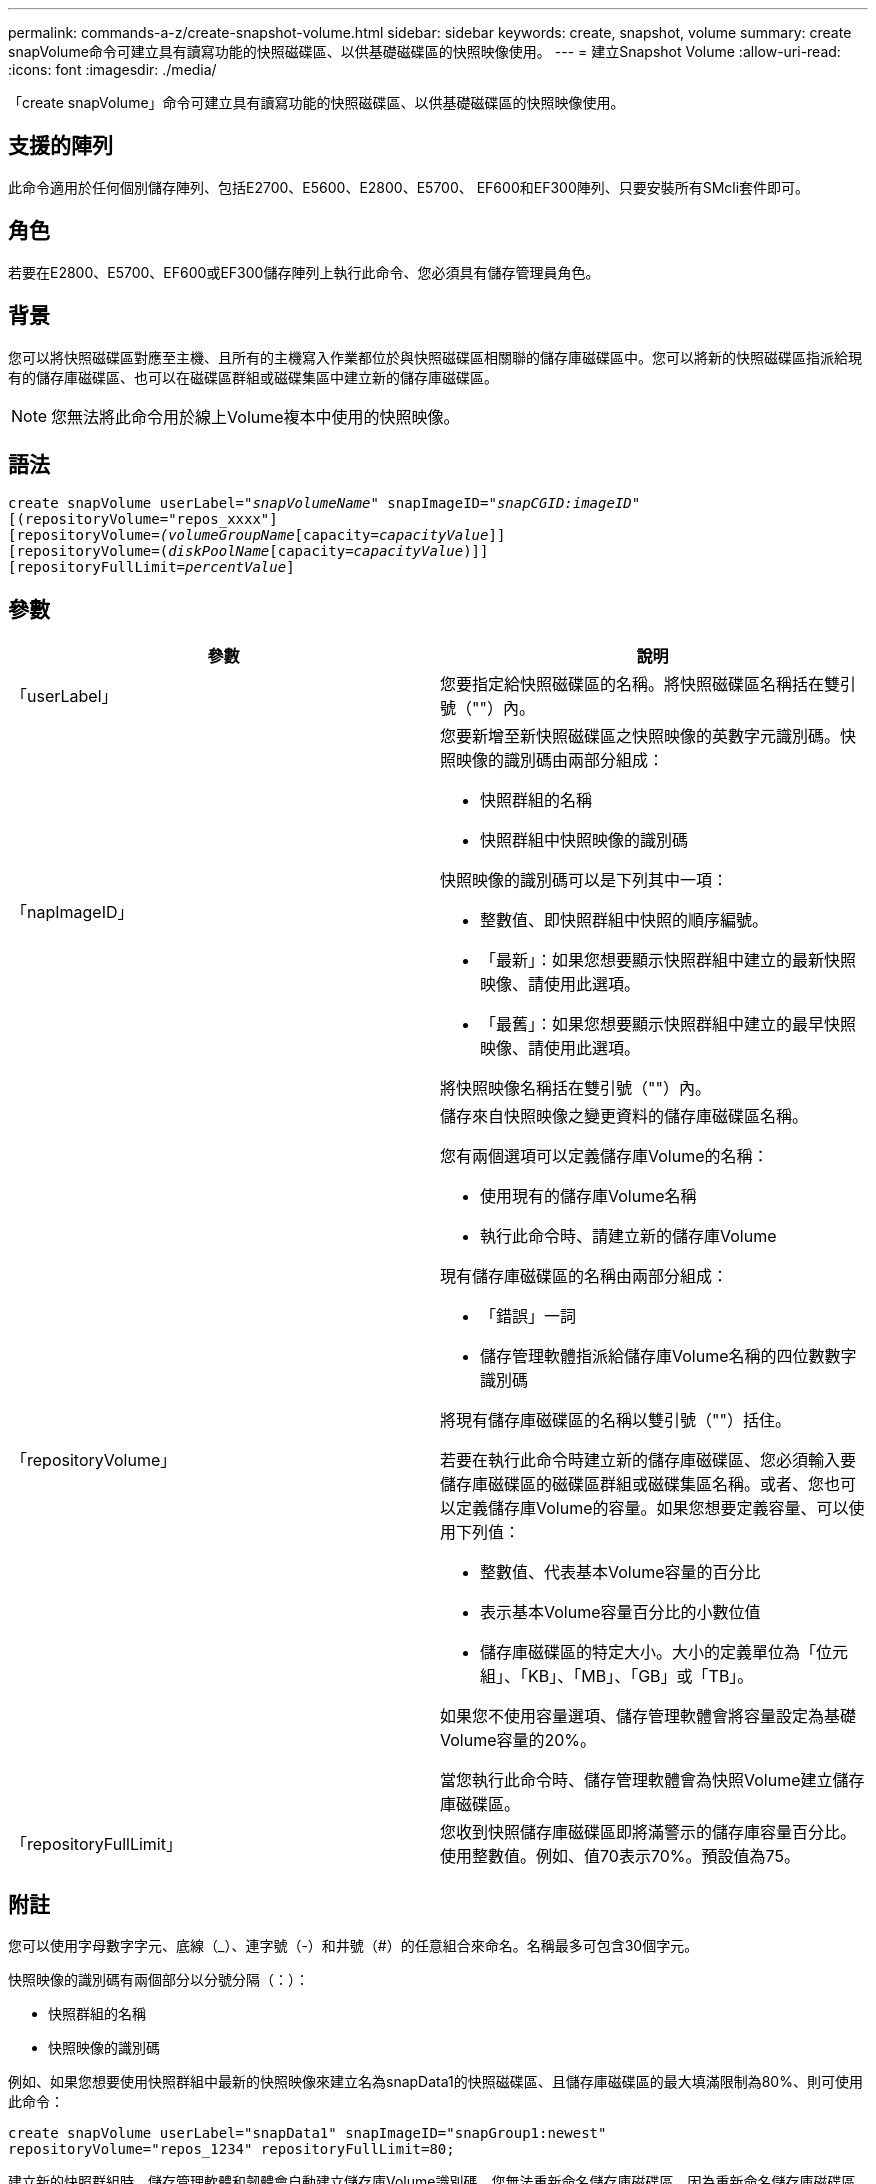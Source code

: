---
permalink: commands-a-z/create-snapshot-volume.html 
sidebar: sidebar 
keywords: create, snapshot, volume 
summary: create snapVolume命令可建立具有讀寫功能的快照磁碟區、以供基礎磁碟區的快照映像使用。 
---
= 建立Snapshot Volume
:allow-uri-read: 
:icons: font
:imagesdir: ./media/


[role="lead"]
「create snapVolume」命令可建立具有讀寫功能的快照磁碟區、以供基礎磁碟區的快照映像使用。



== 支援的陣列

此命令適用於任何個別儲存陣列、包括E2700、E5600、E2800、E5700、 EF600和EF300陣列、只要安裝所有SMcli套件即可。



== 角色

若要在E2800、E5700、EF600或EF300儲存陣列上執行此命令、您必須具有儲存管理員角色。



== 背景

您可以將快照磁碟區對應至主機、且所有的主機寫入作業都位於與快照磁碟區相關聯的儲存庫磁碟區中。您可以將新的快照磁碟區指派給現有的儲存庫磁碟區、也可以在磁碟區群組或磁碟集區中建立新的儲存庫磁碟區。

[NOTE]
====
您無法將此命令用於線上Volume複本中使用的快照映像。

====


== 語法

[listing, subs="+macros"]
----
create snapVolume userLabel=pass:quotes[_"snapVolumeName_" snapImageID="_snapCGID:imageID_"]
[(repositoryVolume="repos_xxxx"]
[repositoryVolume=pass:quotes[_(volumeGroupName_]pass:quotes[[capacity=_capacityValue_]]]
[repositoryVolume=pass:quotes[(_diskPoolName_]pass:quotes[[capacity=_capacityValue_])]]
[repositoryFullLimit=pass:quotes[_percentValue_]]
----


== 參數

|===
| 參數 | 說明 


 a| 
「userLabel」
 a| 
您要指定給快照磁碟區的名稱。將快照磁碟區名稱括在雙引號（""）內。



 a| 
「napImageID」
 a| 
您要新增至新快照磁碟區之快照映像的英數字元識別碼。快照映像的識別碼由兩部分組成：

* 快照群組的名稱
* 快照群組中快照映像的識別碼


快照映像的識別碼可以是下列其中一項：

* 整數值、即快照群組中快照的順序編號。
* 「最新」：如果您想要顯示快照群組中建立的最新快照映像、請使用此選項。
* 「最舊」：如果您想要顯示快照群組中建立的最早快照映像、請使用此選項。


將快照映像名稱括在雙引號（""）內。



 a| 
「repositoryVolume」
 a| 
儲存來自快照映像之變更資料的儲存庫磁碟區名稱。

您有兩個選項可以定義儲存庫Volume的名稱：

* 使用現有的儲存庫Volume名稱
* 執行此命令時、請建立新的儲存庫Volume


現有儲存庫磁碟區的名稱由兩部分組成：

* 「錯誤」一詞
* 儲存管理軟體指派給儲存庫Volume名稱的四位數數字識別碼


將現有儲存庫磁碟區的名稱以雙引號（""）括住。

若要在執行此命令時建立新的儲存庫磁碟區、您必須輸入要儲存庫磁碟區的磁碟區群組或磁碟集區名稱。或者、您也可以定義儲存庫Volume的容量。如果您想要定義容量、可以使用下列值：

* 整數值、代表基本Volume容量的百分比
* 表示基本Volume容量百分比的小數位值
* 儲存庫磁碟區的特定大小。大小的定義單位為「位元組」、「KB」、「MB」、「GB」或「TB」。


如果您不使用容量選項、儲存管理軟體會將容量設定為基礎Volume容量的20%。

當您執行此命令時、儲存管理軟體會為快照Volume建立儲存庫磁碟區。



 a| 
「repositoryFullLimit」
 a| 
您收到快照儲存庫磁碟區即將滿警示的儲存庫容量百分比。使用整數值。例如、值70表示70%。預設值為75。

|===


== 附註

您可以使用字母數字字元、底線（_）、連字號（-）和井號（#）的任意組合來命名。名稱最多可包含30個字元。

快照映像的識別碼有兩個部分以分號分隔（：）：

* 快照群組的名稱
* 快照映像的識別碼


例如、如果您想要使用快照群組中最新的快照映像來建立名為snapData1的快照磁碟區、且儲存庫磁碟區的最大填滿限制為80%、則可使用此命令：

[listing]
----
create snapVolume userLabel="snapData1" snapImageID="snapGroup1:newest"
repositoryVolume="repos_1234" repositoryFullLimit=80;
----
建立新的快照群組時、儲存管理軟體和韌體會自動建立儲存庫Volume識別碼。您無法重新命名儲存庫磁碟區、因為重新命名儲存庫磁碟區會中斷與快照映像的連結。



== 最低韌體層級

7.83
